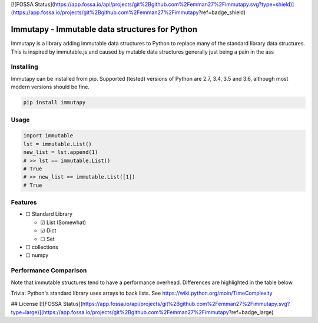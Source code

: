 [![FOSSA Status](https://app.fossa.io/api/projects/git%2Bgithub.com%2Femman27%2Fimmutapy.svg?type=shield)](https://app.fossa.io/projects/git%2Bgithub.com%2Femman27%2Fimmutapy?ref=badge_shield)

Immutapy - Immutable data structures for Python
===============================================

.. image:: https://travis-ci.org/emman27/immutapy.svg?branch=master
    :target: https://travis-ci.org/emman27/immutapy

.. image:: https://api.codacy.com/project/badge/Grade/5ccc6d4e7cf94c2ba1d7e24759852ae7
    :target: https://www.codacy.com/app/eygohlolz/immutapy?utm_source=github.com&amp;utm_medium=referral&amp;utm_content=emman27/immutapy&amp;utm_campaign=Badge_Grade

Immutapy is a library adding immutable data structures to Python to replace many of the standard
library data structures. This is inspired by immutable.js and caused by mutable data structures
generally just being a pain in the ass

Installing
----------

Immutapy can be installed from pip. Supported (tested) versions of Python are 2.7, 3.4, 3.5 and 3.6, although most modern versions should be fine.

.. code-block::

    pip install immutapy

Usage
-----

.. code-block:: python

    import immutable
    lst = immutable.List()
    new_list = lst.append(1)
    # >> lst == immutable.List()
    # True
    # >> new_list == immutable.List([1])
    # True

Features
--------

* ☐ Standard Library

  * ☑ List (Somewhat)
  * ☑ Dict
  * ☐ Set
* ☐ collections
* ☐ numpy

Performance Comparison
----------------------

Note that immutable structures tend to have a performance overhead.
Differences are highlighted in the table below.

Trivia: Python's standard library uses arrays to back lists.
See https://wiki.python.org/moin/TimeComplexity

==========  ========  =======================
Operation   List      immutable.List
lst.append  O(1)      O(n)
lst.pop()   O(1)      O(n)
lst.pop(i)  O(i)      O(n)
lst.extend  O(k)      O(n+k)
delete      O(n)      Not possible (immutable)
==========  ========  ========================


## License
[![FOSSA Status](https://app.fossa.io/api/projects/git%2Bgithub.com%2Femman27%2Fimmutapy.svg?type=large)](https://app.fossa.io/projects/git%2Bgithub.com%2Femman27%2Fimmutapy?ref=badge_large)